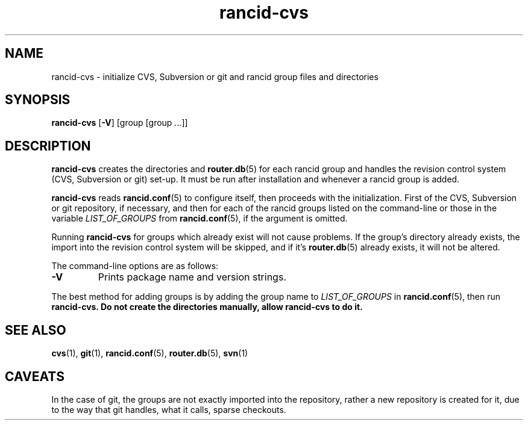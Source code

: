 .\"
.hys 50
.TH "rancid-cvs" "1" "17 December 2014"
.SH NAME
rancid-cvs \- initialize CVS, Subversion or git and rancid group files and directories
.SH SYNOPSIS
.B rancid-cvs
[\fB\-V\fR] [group [group ...]]
.SH DESCRIPTION
.B rancid-cvs
creates the directories and
.BR router.db (5)
for each rancid group and handles the revision control system (CVS,
Subversion or git) set-up.
It must be run after installation and whenever a rancid group is added.
.\"
.PP
.B rancid-cvs
reads
.BR rancid.conf (5)
to configure itself, then proceeds with the initialization.
First of the CVS, Subversion or git repository, if necessary, and then for
each of the rancid groups listed on the command-line or those in the variable
.I LIST_OF_GROUPS
from
.BR rancid.conf (5),
if the argument is omitted.
.\"
.PP
Running
.B rancid-cvs
for groups which already exist will not cause problems.  If the group's
directory already exists, the import into the revision control system
will be skipped, and if it's
.BR router.db (5)
already exists, it will not be altered.
.PP
.\"
The command-line options are as follows:
.TP
.B \-V
Prints package name and version strings.
.\"
.PP
The best method for adding groups is by adding the group name to
.I LIST_OF_GROUPS
in
.BR rancid.conf (5),
then run
.B rancid-cvs.
.\" This line is intentionally bolded.
.B Do not create the directories manually, allow rancid-cvs to do it.
.\"
.SH "SEE ALSO"
.BR cvs (1),
.BR git (1),
.BR rancid.conf (5),
.BR router.db (5),
.BR svn (1)
.\"
.SH "CAVEATS"
In the case of git, the groups are not exactly imported into the repository,
rather a new repository is created for it, due to the way that git handles,
what it calls, sparse checkouts.
